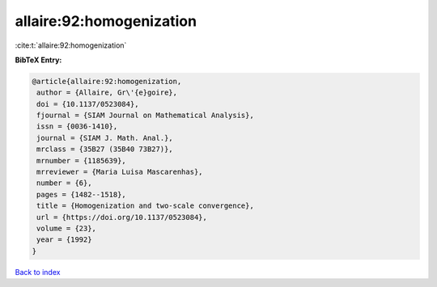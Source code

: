 allaire:92:homogenization
=========================

:cite:t:`allaire:92:homogenization`

**BibTeX Entry:**

.. code-block:: bibtex

   @article{allaire:92:homogenization,
    author = {Allaire, Gr\'{e}goire},
    doi = {10.1137/0523084},
    fjournal = {SIAM Journal on Mathematical Analysis},
    issn = {0036-1410},
    journal = {SIAM J. Math. Anal.},
    mrclass = {35B27 (35B40 73B27)},
    mrnumber = {1185639},
    mrreviewer = {Maria Luisa Mascarenhas},
    number = {6},
    pages = {1482--1518},
    title = {Homogenization and two-scale convergence},
    url = {https://doi.org/10.1137/0523084},
    volume = {23},
    year = {1992}
   }

`Back to index <../By-Cite-Keys.rst>`_
